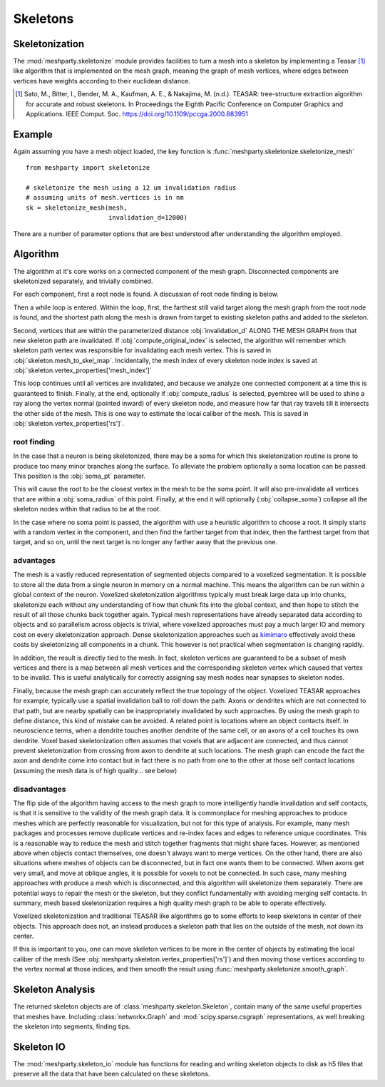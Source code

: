 Skeletons
=========

Skeletonization
---------------
The :mod:`meshparty.skeletonize` module provides facilities to turn a mesh into a skeleton by implementing a Teasar [1]_ like algorithm
that is implemented on the mesh graph, meaning the graph of mesh vertices, where edges between vertices have weights according
to their euclidean distance. 

.. [1] Sato, M., Bitter, I., Bender, M. A., Kaufman, A. E., & Nakajima, M. (n.d.). TEASAR: tree-structure extraction algorithm for accurate and robust skeletons. In Proceedings the Eighth Pacific Conference on Computer Graphics and Applications. IEEE Comput. Soc. https://doi.org/10.1109/pccga.2000.883951

Example
-------
Again assuming you have a mesh object loaded, the key function is :func:`meshparty.skeletonize.skeletonize_mesh`

::

    from meshparty import skeletonize

    # skeletonize the mesh using a 12 um invalidation radius
    # assuming units of mesh.vertices is in nm
    sk = skeletonize_mesh(mesh, 
                          invalidation_d=12000)

There are a number of parameter options that are best understood after understanding the algorithm employed.

Algorithm
---------
The algorithm at it's core works on a connected component of the mesh graph.
Disconnected components are skeletonized separately, and trivially combined.

For each component, first a root node is found.  A discussion of root node finding is below.

Then a while loop is entered. Within the loop, first, the farthest still valid target along the mesh graph from the root node is found,
and the shortest path along the mesh is drawn from target to existing skeleton paths and added to the skeleton.

Second, vertices that are within the parameterized distance :obj:`invalidation_d` ALONG THE MESH GRAPH from that new skeleton path are invalidated.
If :obj:`compute_original_index` is selected, the algorithm will remember which skeleton path vertex was responsible for invalidating each mesh vertex.
This is saved in :obj:`skeleton.mesh_to_skel_map`.  Incidentally, the mesh index of every skeleton node index is saved at :obj:`skeleton.vertex_properties['mesh_index']`

This loop continues until all vertices are invalidated, and because we analyze one connected component at a time
this is guaranteed to finish.  Finally, at the end, optionally if :obj:`compute_radius` is selected, pyembree will be used to 
shine a ray along the vertex normal (pointed inward) of every skeleton node, and measure how far that ray travels till it 
intersects the other side of the mesh.  This is one way to estimate the local caliber of the mesh.
This is saved in :obj:`skeleton.vertex_properties['rs']`. 

------------
root finding
------------
In the case that a neuron is being skeletonized, there may be a soma for which this skeletonization routine is prone to 
produce too many minor branches along the surface.  To alleviate the problem optionally a soma location can be passed.
This position is the :obj:`soma_pt` parameter. 

This will cause the root to be the closest vertex in the mesh to be the soma point.
It will also pre-invalidate all vertices that are within a :obj:`soma_radius` of this point.
Finally, at the end it will optionally (:obj:`collapse_soma`) collapse all the skeleton nodes within that radius to be at the root. 

In the case where no soma point is passed, the algorithm with use a heuristic algorithm to choose a root.
It simply starts with a random vertex in the component, and then find the farther target from that index, 
then the farthest target from that target, and so on, until the next target is no longer any farther away
that the previous one. 

----------
advantages 
----------

The mesh is a vastly reduced representation of segmented objects compared to a voxelized segmentation. 
It is possible to store all the data from a single neuron in memory on a normal machine.  This means the algorithm
can be run within a global context of the neuron.  Voxelized skeletonization algorithms typically must break 
large data up into chunks, skeletonize each without any understanding of how that chunk fits into the global context,
and then hope to stitch the result of all those chunks back together again.  Typical mesh representations have already
separated data according to objects and so parallelism across objects is trivial, where voxelized approaches must pay 
a much larger IO and memory cost on every skeletonization approach. 
Dense skeletonization approaches such as `kimimaro <https://github.com/seung-lab/kimimaro>`_
effectively avoid these costs by skeletonizing all components in a chunk.
This however is not practical when segmentation is changing rapidly.

In addition, the result is directly tied to the mesh. In fact, skeleton vertices are guaranteed to be a subset of mesh vertices and there is a map between all mesh vertices
and the corresponding skeleton vertex which caused that vertex to be invalid.
This is useful analytically for correctly assigning say mesh nodes near synapses to skeleton nodes.

Finally, because the mesh graph can accurately reflect the true topology of the object.
Voxelized TEASAR approaches for example, typically use a spatial invalidation ball to roll down the path.
Axons or dendrites which are not connected to that path, but are nearby spatially can be inappropriately invalidated by such approaches.
By using the mesh graph to define distance, this kind of mistake can be avoided. 
A related point is locations where an object contacts itself.  
In neuroscience terms, when a dendrite touches another dendrite of the same cell,
or an axons of a cell touches its own dendrite.
Voxel based skeletonization often assumes that voxels that are adjacent are connected,
and thus cannot prevent skeletonization from crossing from axon to dendrite at such locations. 
The mesh graph can encode the fact the axon and dendrite come into contact but in fact there is no path
from one to the other at those self contact locations (assuming the mesh data is of high quality... see below)

-------------
disadvantages
-------------
The flip side of the algorithm having access to the mesh graph to more intelligently handle invalidation and self contacts,
is that it is sensitive to the validity of the mesh graph data.  It is commonplace for meshing approaches to produce
meshes which are perfectly reasonable for visualization, but not for this type of analysis.
For example, many mesh packages and processes remove duplicate vertices and re-index faces and edges
to reference unique coordinates.  This is a reasonable way to reduce the mesh and stitch together fragments
that might share faces.  However, as mentioned above when objects contact themselves, one doesn't always want to merge vertices.
On the other hand, there are also situations where meshes of objects can be disconnected, but in fact one wants them to be connected.
When axons get very small, and move at oblique angles, it is possible for voxels to not be connected.
In such case, many meshing approaches with produce a mesh which is disconnected, and this algorithm will skeletonize them separately.
There are potential ways to repair the mesh or the skeleton, but they conflict fundamentally with avoiding merging self contacts.
In summary, mesh based skeletonization requires a high quality mesh graph to be able to operate effectively. 

Voxelized skeletonization and traditional TEASAR like algorithms go to some efforts to keep skeletons in center of their objects.
This approach does not, an instead produces a skeleton path that lies on the outside of the mesh, not down its center.

If this is important to you, one can move skeleton vertices to be more in the center of objects by 
estimating the local caliber of the mesh (See :obj:`meshparty.skeleton.vertex_properties['rs']`) and then moving those vertices 
according to the vertex normal at those indices, and then smooth the result using :func:`meshparty.skeletonize.smooth_graph`.

Skeleton Analysis
-----------------
The returned skeleton objects are of :class:`meshparty.skeleton.Skeleton`, contain many of the same useful properties that meshes have.
Including :class:`networkx.Graph` and :mod:`scipy.sparse.csgraph` representations, as well breaking the skeleton into segments, finding tips. 

Skeleton IO
----------------
The :mod:`meshparty.skeleton_io` module has functions for reading and writing skeleton objects to disk as h5 files that preserve
all the data that have been calculated on these skeletons.